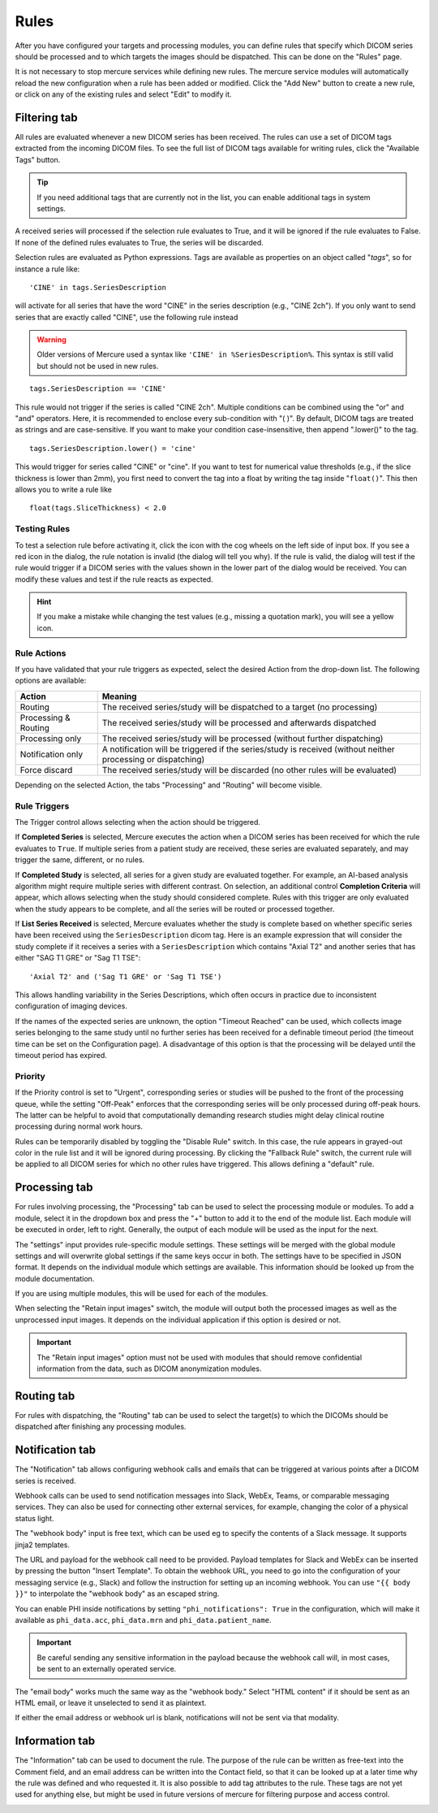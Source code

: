 
Rules
=====

After you have configured your targets and processing modules, you can define rules that specify which DICOM series should be processed and to which targets the images should be dispatched. This can be done on the "Rules" page.

.. image:: /images/ui/rules/rules.png
   :width: 550px
   :align: center
   :class: border

It is not necessary to stop mercure services while defining new rules. The mercure service modules will automatically reload the new configuration when a rule has been added or modified. Click the "Add New" button to create a new rule, or click on any of the existing rules and select "Edit" to modify it.

Filtering tab
~~~~~~~~~~~~~

All rules are evaluated whenever a new DICOM series has been received. The rules can use a set of DICOM tags extracted from the incoming DICOM files. To see the full list of DICOM tags available for writing rules, click the "Available Tags" button.

.. tip:: If you need additional tags that are currently not in the list, you can enable additional tags in system settings.


.. image:: /images/ui/rules/edit.png
   :width: 550px
   :align: center
   :class: border

A received series will processed if the selection rule evaluates to True, and it will be ignored if the rule evaluates to False. If none of the defined rules evaluates to True, the series will be discarded.

Selection rules are evaluated as Python expressions. Tags are available as properties on an object called "`tags`", so for instance a rule like:

.. highlight:: none

:: 

  'CINE' in tags.SeriesDescription

will activate for all series that have the word "CINE" in the series description (e.g., "CINE 2ch"). If you only want to send series that are exactly called "CINE", use the following rule instead

.. warning:: Older versions of Mercure used a syntax like ``'CINE' in %SeriesDescription%``. This syntax is still valid but should not be used in new rules.


:: 

  tags.SeriesDescription == 'CINE'

This rule would not trigger if the series is called "CINE 2ch". Multiple conditions can be combined using the "or" and "and" operators. Here, it is recommended to enclose every sub-condition with "( )". By default, DICOM tags are treated as strings and are case-sensitive. If you want to make your condition case-insensitive, then append ".lower()" to the tag. 
:: 

  tags.SeriesDescription.lower() = 'cine'

This would trigger for series called "CINE" or "cine". If you want to test for numerical value thresholds (e.g., if the slice thickness is lower than 2mm), you first need to convert the tag into a float by writing the tag inside "``float()``". This then allows you to write a rule like
:: 

  float(tags.SliceThickness) < 2.0

Testing Rules
^^^^^^^^^^^^^

To test a selection rule before activating it, click the icon with the cog wheels on the left side of input box. If you see a red icon in the dialog, the rule notation is invalid (the dialog will tell you why). If the rule is valid, the dialog will test if the rule would trigger if a DICOM series with the values shown in the lower part of the dialog would be received. You can modify these values and test if the rule reacts as expected.

.. image:: /images/ui/rules/test.png
   :width: 550px
   :align: center
   :class: border

.. hint:: If you make a mistake while changing the test values (e.g., missing a quotation mark), you will see a yellow icon. 

Rule Actions
^^^^^^^^^^^^

If you have validated that your rule triggers as expected, select the desired Action from the drop-down list. The following options are available:

==================== ===============================================================================
Action               Meaning
==================== ===============================================================================
Routing              The received series/study will be dispatched to a target (no processing)
Processing & Routing The received series/study will be processed and afterwards dispatched
Processing only      The received series/study will be processed (without further dispatching)
Notification only    A notification will be triggered if the series/study is received (without neither processing or dispatching)
Force discard        The received series/study will be discarded (no other rules will be evaluated)
==================== ===============================================================================

Depending on the selected Action, the tabs "Processing" and "Routing" will become visible. 

Rule Triggers
^^^^^^^^^^^^^^

The Trigger control allows selecting when the action should be triggered. 


If **Completed Series** is selected, Mercure executes the action when a DICOM series has been received for which the rule evaluates to ``True``. If multiple series from a patient study are received, these series are evaluated separately, and may trigger the same, different, or no rules.

If **Completed Study** is selected, all series for a given study are evaluated together. For example, an AI-based analysis algorithm might require multiple series with different contrast. On selection, an additional control **Completion Criteria** will appear, which allows selecting when the study should considered complete. Rules with this trigger are only evaluated when the study appears to be complete, and all the series will be routed or processed together.

.. image:: /images/ui/rules/edit_trigger.png
   :width: 550px
   :align: center
   :class: border

If **List Series Received** is selected, Mercure evaluates whether the study is complete based on whether specific series have been received using the ``SeriesDescription`` dicom tag. Here is an example expression that will consider the study complete if it receives a series with a ``SeriesDescription`` which contains "Axial T2" and another series that has either "SAG T1 GRE" or "Sag T1 TSE":

::

   'Axial T2' and ('Sag T1 GRE' or 'Sag T1 TSE')

This allows handling variability in the Series Descriptions, which often occurs in practice due to inconsistent configuration of imaging devices. 

If the names of the expected series are unknown, the option "Timeout Reached" can be used, which collects image series belonging to the same study until no further series has been received for a definable timeout period (the timeout time can be set on the Configuration page). A disadvantage of this option is that the processing will be delayed until the timeout period has expired.

Priority
^^^^^^^^

If the Priority control is set to "Urgent", corresponding series or studies will be pushed to the front of the processing queue, while the setting "Off-Peak" enforces that the corresponding series will be only processed during off-peak hours. The latter can be helpful to avoid that computationally demanding research studies might delay clinical routine processing during normal work hours.

Rules can be temporarily disabled by toggling the "Disable Rule" switch. In this case, the rule appears in grayed-out color in the rule list and it will be ignored during processing. By clicking the "Fallback Rule" switch, the current rule will be applied to all DICOM series for which no other rules have triggered. This allows defining a "default" rule.

Processing tab
~~~~~~~~~~~~~~

For rules involving processing, the "Processing" tab can be used to select the processing module or modules. To add a module, select it in the dropdown box and press the "+" button to add it to the end of the module list. Each module will be executed in order, left to right. Generally, the output of each module will be used as the input for the next. 

The "settings" input provides rule-specific module settings. These settings will be merged with the global module settings and will overwrite global settings if the same keys occur in both. The settings have to be specified in JSON format. It depends on the individual module which settings are available. This information should be looked up from the module documentation. 

If you are using multiple modules, this will be used for each of the modules.

.. image:: /images/ui/rules/edit_processing.png
   :width: 550px
   :align: center
   :class: border

When selecting the "Retain input images" switch, the module will output both the processed images as well as the unprocessed input images. It depends on the individual application if this option is desired or not.

.. important:: The "Retain input images" option must not be used with modules that should remove confidential information from the data, such as DICOM anonymization modules.

Routing tab
~~~~~~~~~~~

For rules with dispatching, the "Routing" tab can be used to select the target(s) to which the DICOMs should be dispatched after finishing any processing modules.

.. image:: /images/ui/rules/edit_routing.png
   :width: 550px
   :align: center
   :class: border

Notification tab
~~~~~~~~~~~~~~~~

The "Notification" tab allows configuring webhook calls and emails that can be triggered at various points after a DICOM series is received.

Webhook calls can be used to send notification messages into Slack, WebEx, Teams, or comparable messaging services. They can also be used for connecting other external services, for example, changing the color of a physical status light.

.. image:: /images/ui/rules/edit_notification.png
   :width: 550px
   :align: center
   :class: border

The "webhook body" input is free text, which can be used eg to specify the contents of a Slack message. It supports jinja2 templates. 

The URL and payload for the webhook call need to be provided. Payload templates for Slack and WebEx can be inserted by pressing the button "Insert Template". To obtain the webhook URL, you need to go into the configuration of your messaging service (e.g., Slack) and follow the instruction for setting up an incoming webhook. You can use ``"{{ body }}"`` to interpolate the "webhook body" as an escaped string.

You can enable PHI inside notifications by setting ``"phi_notifications": True`` in the configuration, which will make it available as ``phi_data.acc``, ``phi_data.mrn`` and ``phi_data.patient_name``.

.. important:: Be careful sending any sensitive information in the payload because the webhook call will, in most cases, be sent to an externally operated service.

The "email body" works much the same way as the "webhook body." Select "HTML content" if it should be sent as an HTML email, or leave it unselected to send it as plaintext.

If either the email address or webhook url is blank, notifications will not be sent via that modality. 

Information tab
~~~~~~~~~~~~~~~

The "Information" tab can be used to document the rule. The purpose of the rule can be written as free-text into the Comment field, and an email address can be written into the Contact field, so that it can be looked up at a later time why the rule was defined and who requested it. It is also possible to add tag attributes to the rule. These tags are not yet used for anything else, but might be used in future versions of mercure for filtering purpose and access control.

.. image:: /images/ui/rules/edit_information.png
   :width: 550px
   :align: center
   :class: border


